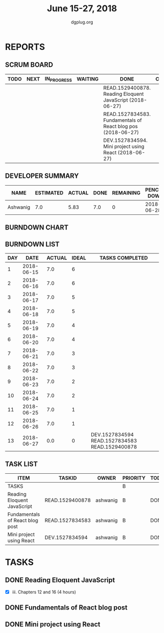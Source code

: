 #+TITLE: June 15-27, 2018 
#+AUTHOR: dgplug.org
#+EMAIL: users@lists.dgplug.org
#+PROPERTY: Effort_ALL 0 0:05 0:10 0:30 1:00 2:00 3:00 4:00
#+COLUMNS: %35ITEM %TASKID %OWNER %3PRIORITY %TODO %5ESTIMATED{+} %3ACTUAL{+}
* REPORTS
** SCRUM BOARD
#+BEGIN: block-update-board
| TODO | NEXT | IN_PROGRESS | WAITING | DONE                                                         | CANCELED |
|------+------+-------------+---------+--------------------------------------------------------------+----------|
|      |      |             |         | READ.1529400878. Reading Eloquent JavaScript (2018-06-27)    |          |
|      |      |             |         | READ.1527834583. Fundamentals of React blog pos (2018-06-27) |          |
|      |      |             |         | DEV.1527834594. Mini project using React (2018-06-27)        |          |
#+END:
** DEVELOPER SUMMARY
#+BEGIN: block-update-summary
| NAME     | ESTIMATED | ACTUAL | DONE | REMAINING | PENCILS DOWN | PROGRESS   |
|----------+-----------+--------+------+-----------+--------------+------------|
| Ashwanig |       7.0 |   5.83 |  7.0 |         0 |   2018-06-28 | ########## |
#+END:
** BURNDOWN CHART
#+BEGIN: block-update-graph

#+END:
** BURNDOWN LIST
#+PLOT: title:"Burndown" ind:1 deps:(3 4) set:"term dumb" set:"xtics scale 0.5" set:"ytics scale 0.5" file:"burndown.plt" set:"xrange [0:13]"
#+BEGIN: block-update-burndown
| DAY |       DATE | ACTUAL | IDEAL | TASKS COMPLETED                                |
|-----+------------+--------+-------+------------------------------------------------|
|   1 | 2018-06-15 |    7.0 |     6 |                                                |
|   2 | 2018-06-16 |    7.0 |     6 |                                                |
|   3 | 2018-06-17 |    7.0 |     5 |                                                |
|   4 | 2018-06-18 |    7.0 |     5 |                                                |
|   5 | 2018-06-19 |    7.0 |     4 |                                                |
|   6 | 2018-06-20 |    7.0 |     4 |                                                |
|   7 | 2018-06-21 |    7.0 |     3 |                                                |
|   8 | 2018-06-22 |    7.0 |     3 |                                                |
|   9 | 2018-06-23 |    7.0 |     2 |                                                |
|  10 | 2018-06-24 |    7.0 |     2 |                                                |
|  11 | 2018-06-25 |    7.0 |     1 |                                                |
|  12 | 2018-06-26 |    7.0 |     1 |                                                |
|  13 | 2018-06-27 |    0.0 |     0 | DEV.1527834594 READ.1527834583 READ.1529400878 |
#+END:
** TASK LIST
#+BEGIN: columnview :hlines 2 :maxlevel 5 :id "TASKS"
| ITEM                            | TASKID          | OWNER    | PRIORITY | TODO | ESTIMATED | ACTUAL |
|---------------------------------+-----------------+----------+----------+------+-----------+--------|
| TASKS                           |                 |          | B        |      |       7.0 |   5.83 |
|---------------------------------+-----------------+----------+----------+------+-----------+--------|
| Reading Eloquent JavaScript     | READ.1529400878 | ashwanig | B        | DONE |       4.0 |   2.33 |
|---------------------------------+-----------------+----------+----------+------+-----------+--------|
| Fundamentals of React blog post | READ.1527834583 | ashwanig | B        | DONE |       1.0 |   0.60 |
|---------------------------------+-----------------+----------+----------+------+-----------+--------|
| Mini project using React        | DEV.1527834594  | ashwanig | B        | DONE |       2.0 |   2.90 |
#+END:
* TASKS
  :PROPERTIES:
  :ID:       TASKS
  :SPRINTLENGTH: 13
  :SPRINTSTART: <2018-06-15 Fri>
  :wpd-ashwanig:  1
  :END:
** DONE Reading Eloquent JavaScript
   CLOSED: [2018-06-27 Wed 23:45]
   :PROPERTIES:
   :ESTIMATED: 4.0
   :ACTUAL:   2.33
   :OWNER: ashwanig
   :ID: READ.1529400878
   :TASKID: READ.1529400878
   :END:
   :LOGBOOK:
   CLOCK: [2018-06-17 Sun 11:30]--[2018-06-17 Sun 12:42] =>  1:12
   CLOCK: [2018-06-17 Sun 01:30]--[2018-06-17 Sun 01:45] =>  0:15
   CLOCK: [2018-06-17 Sun 00:20]--[2018-06-17 Sun 01:13] =>  0:53
   :END:
   - [X] iii. Chapters 12 and 16 (4 hours)
** DONE Fundamentals of React blog post
   CLOSED: [2018-06-27 Wed 23:46]
   :PROPERTIES:
   :ESTIMATED: 1.0
   :ACTUAL:   0.60
   :OWNER: ashwanig
   :ID: READ.1527834583
   :TASKID: READ.1527834583
   :END:
   :LOGBOOK:
   CLOCK: [2018-06-23 Sat 16:25]--[2018-06-23 Sat 17:01] =>  0:36
   :END:

** DONE Mini project using React
   CLOSED: [2018-06-27 Wed 23:47]
   :PROPERTIES:
   :ESTIMATED: 2.0
   :ACTUAL:   2.90
   :OWNER: ashwanig
   :ID: DEV.1527834594
   :TASKID: DEV.1527834594
   :END:
   :LOGBOOK:
   CLOCK: [2018-06-24 Sun 16:00]--[2018-06-24 Sun 16:49] =>  0:49
   CLOCK: [2018-06-24 Sun 06:40]--[2018-06-24 Sun 07:15] =>  0:35
   CLOCK: [2018-06-23 Sat 17:15]--[2018-06-23 Sat 18:45] =>  1:30
   :END:
